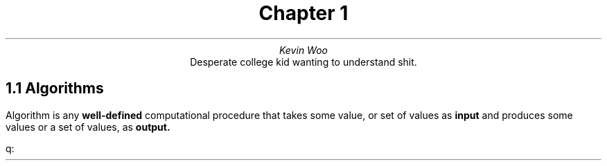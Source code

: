 .TL
Chapter 1
.AU
Kevin Woo
.AI
Desperate college kid wanting to understand shit.
.SH
1.1 Algorithms
.LP
Algorithm is any 
.B well-defined
computational procedure that takes some value, or set of values as 
.B input
and produces some values or a set of values, as
.B output.

q:

.SH
